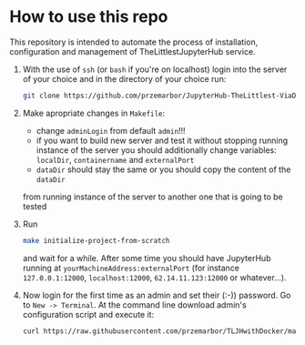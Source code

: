  
* How to use this repo
This repository is intended to automate the process of installation,
configuration and management of TheLittlestJupyterHub service.

1. With the use of ~ssh~ (or ~bash~ if you're on localhost) login into the
   server of your choice and in the directory of your choice run:
   #+begin_src bash
   git clone https://github.com/przemarbor/JupyterHub-TheLittlest-ViaDocker
   #+end_src

2. Make apropriate changes in ~Makefile~:
  - change ~adminLogin~ from default ~admin~!!!
  - if you want to build new server and test it without stopping running instance
    of the server you should additionally change variables:
    ~localDir~, ~containername~ and ~externalPort~     
  - ~dataDir~ should stay the same or you should copy the content of the ~dataDir~
  from running instance of the server to another one that is going to be tested

3. Run
   #+begin_src bash
   make initialize-project-from-scratch
   #+end_src
      
   and wait for a while.
   After some time you should have JupyterHub running at
   ~yourMachineAddress:externalPort~ (for instance ~127.0.0.1:12000~,
   ~localhost:12000~, ~62.14.11.123:12000~ or whatever...).

4. Now login for the first time as an admin and set their (:-)) password.
   Go to ~New -> Terminal~. At the command line download
   admin's configuration script and execute it:
   #+begin_src bash
   curl https://raw.githubusercontent.com/przemarbor/TLJHwithDocker/main/adminInstallScript.sh --output adminInstallScript.sh && bash adminInstallScript.sh
   #+end_src   
